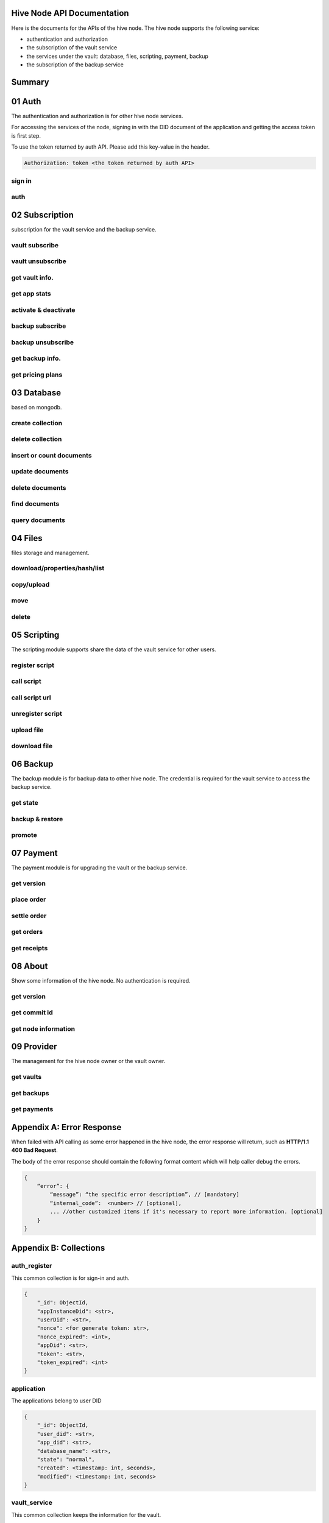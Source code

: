Hive Node API Documentation
===========================

Here is the documents for the APIs of the hive node. The hive node supports the following service:

- authentication and authorization
- the subscription of the vault service
- the services under the vault: database, files, scripting, payment, backup
- the subscription of the backup service

Summary
=======

.. qrefflask:: src:get_docs_app(first=True)
  :undoc-static:
  :endpoints: v2_auth.sign_in, v2_auth.auth,
    subscription.vault_subscribe, subscription.vault_unsubscribe, subscription.vault_info, subscription.vault_app_states,
    subscription.vault_activate_deactivate,
    subscription.backup_subscribe, subscription.backup_unsubscribe, subscription.backup_info, subscription.vault_price_plan,
    database.create_collection, database.delete_collection, database.insert_or_count,
    database.update, database.delete, database.find, database.query,
    files.reading_operation, files.writing_operation, files.move_file, files.delete_file,
    scripting.register_script, scripting.call_script, scripting.call_script_url,
    scripting.delete_script, scripting.upload_file, scripting.download_file,
    backup.state, backup.backup_restore, backup.server_promotion,
    payment.version, payment.place_order, payment.settle_order, payment.orders, payment.receipts,
    node.version, node.commit_id, node.info,
    provider.vaults, provider.backups, provider.filled_orders

01 Auth
=======

The authentication and authorization is for other hive node services.

For accessing the services of the node, signing in with the DID document of the application
and getting the access token is first step.

To use the token returned by auth API. Please add this key-value in the header.

.. sourcecode:: http

    Authorization: token <the token returned by auth API>

sign in
-------

.. autoflask:: src:get_docs_app()
  :undoc-static:
  :endpoints: v2_auth.sign_in

auth
----

.. autoflask:: src:get_docs_app()
  :undoc-static:
  :endpoints: v2_auth.auth

02 Subscription
===============

subscription for the vault service and the backup service.

vault subscribe
---------------

.. autoflask:: src:get_docs_app()
  :undoc-static:
  :endpoints: subscription.vault_subscribe

vault unsubscribe
-----------------

.. autoflask:: src:get_docs_app()
  :undoc-static:
  :endpoints: subscription.vault_unsubscribe

get vault info.
---------------

.. autoflask:: src:get_docs_app()
  :undoc-static:
  :endpoints: subscription.vault_info

get app stats
-------------

.. autoflask:: src:get_docs_app()
  :undoc-static:
  :endpoints: subscription.vault_app_states

activate & deactivate
---------------------

.. autoflask:: src:get_docs_app()
  :undoc-static:
  :endpoints: subscription.vault_activate_deactivate

backup subscribe
----------------

.. autoflask:: src:get_docs_app()
  :undoc-static:
  :endpoints: subscription.backup_subscribe

backup unsubscribe
------------------

.. autoflask:: src:get_docs_app()
  :undoc-static:
  :endpoints: subscription.backup_unsubscribe

get backup info.
----------------

.. autoflask:: src:get_docs_app()
  :undoc-static:
  :endpoints: subscription.backup_info

get pricing plans
-----------------

.. autoflask:: src:get_docs_app()
  :undoc-static:
  :endpoints: subscription.vault_price_plan

03 Database
===========

based on mongodb.

create collection
-----------------

.. autoflask:: src:get_docs_app()
  :undoc-static:
  :endpoints: database.create_collection

delete collection
-----------------

.. autoflask:: src:get_docs_app()
  :undoc-static:
  :endpoints: database.delete_collection

insert or count documents
-------------------------

.. autoflask:: src:get_docs_app()
  :undoc-static:
  :endpoints: database.insert_or_count

update documents
----------------

.. autoflask:: src:get_docs_app()
  :undoc-static:
  :endpoints: database.update

delete documents
----------------

.. autoflask:: src:get_docs_app()
  :undoc-static:
  :endpoints: database.delete

find documents
--------------

.. autoflask:: src:get_docs_app()
  :undoc-static:
  :endpoints: database.find

query documents
---------------

.. autoflask:: src:get_docs_app()
  :undoc-static:
  :endpoints: database.query

04 Files
========

files storage and management.

download/properties/hash/list
-----------------------------

.. autoflask:: src:get_docs_app()
  :undoc-static:
  :endpoints: files.reading_operation

copy/upload
-----------

.. autoflask:: src:get_docs_app()
  :undoc-static:
  :endpoints: files.writing_operation

move
----

.. autoflask:: src:get_docs_app()
  :undoc-static:
  :endpoints: files.move_file

delete
------

.. autoflask:: src:get_docs_app()
  :undoc-static:
  :endpoints: files.delete_file

05 Scripting
============

The scripting module supports share the data of the vault service for other users.

register script
---------------

.. autoflask:: src:get_docs_app()
  :undoc-static:
  :endpoints: scripting.register_script

call script
-----------

.. autoflask:: src:get_docs_app()
  :undoc-static:
  :endpoints: scripting.call_script

call script url
---------------

.. autoflask:: src:get_docs_app()
  :undoc-static:
  :endpoints: scripting.call_script_url

unregister script
-----------------

.. autoflask:: src:get_docs_app()
  :undoc-static:
  :endpoints: scripting.delete_script

upload file
-----------

.. autoflask:: src:get_docs_app()
  :undoc-static:
  :endpoints: scripting.upload_file

download file
-------------

.. autoflask:: src:get_docs_app()
  :undoc-static:
  :endpoints: scripting.download_file

06 Backup
=========

The backup module is for backup data to other hive node.
The credential is required for the vault service to access the backup service.

get state
---------

.. autoflask:: src:get_docs_app()
  :undoc-static:
  :endpoints: backup.state

backup & restore
----------------

.. autoflask:: src:get_docs_app()
  :undoc-static:
  :endpoints: backup.backup_restore

promote
----------------

.. autoflask:: src:get_docs_app()
  :undoc-static:
  :endpoints: backup.server_promotion

07 Payment
==========

The payment module is for upgrading the vault or the backup service.

get version
-----------

.. autoflask:: src:get_docs_app()
  :undoc-static:
  :endpoints: payment.version

place order
-----------

.. autoflask:: src:get_docs_app()
  :undoc-static:
  :endpoints: payment.place_order

settle order
------------

.. autoflask:: src:get_docs_app()
  :undoc-static:
  :endpoints: payment.settle_order

get orders
----------

.. autoflask:: src:get_docs_app()
  :undoc-static:
  :endpoints: payment.orders

get receipts
------------

.. autoflask:: src:get_docs_app()
  :undoc-static:
  :endpoints: payment.receipts

08 About
========

Show some information of the hive node. No authentication is required.

get version
-----------

.. autoflask:: src:get_docs_app()
  :undoc-static:
  :endpoints: node.version

get commit id
-------------

.. autoflask:: src:get_docs_app()
  :undoc-static:
  :endpoints: node.commit_id

get node information
--------------------

.. autoflask:: src:get_docs_app()
  :undoc-static:
  :endpoints: node.info

09 Provider
===========

The management for the hive node owner or the vault owner.

get vaults
----------

.. autoflask:: src:get_docs_app()
  :undoc-static:
  :endpoints: provider.vaults

get backups
-----------

.. autoflask:: src:get_docs_app()
  :undoc-static:
  :endpoints: provider.backups

get payments
------------

.. autoflask:: src:get_docs_app()
  :undoc-static:
  :endpoints: provider.filled_orders

Appendix A: Error Response
==========================

When failed with API calling as some error happened in the hive node,
the error response will return, such as **HTTP/1.1 400 Bad Request**.

The body of the error response should contain the following format content
which will help caller debug the errors.

.. sourcecode:: http

    {
        “error”: {
            “message”: “the specific error description”, // [mandatory]
            “internal_code”:  <number> // [optional],
            ... //other customized items if it's necessary to report more information. [optional]
        }
    }

Appendix B: Collections
=======================

auth_register
-------------

This common collection is for sign-in and auth.

.. code-block:: json

    {
        "_id": ObjectId,
        "appInstanceDid": <str>,
        "userDid": <str>,
        "nonce": <for generate token: str>,
        "nonce_expired": <int>,
        "appDid": <str>,
        "token": <str>,
        "token_expired": <int>
    }

application
-----------

The applications belong to user DID

.. code-block:: json

    {
        "_id": ObjectId,
        "user_did": <str>,
        "app_did": <str>,
        "database_name": <str>,
        "state": "normal",
        "created": <timestamp: int, seconds>,
        "modified": <timestamp: int, seconds>
    }

vault_service
-------------

This common collection keeps the information for the vault.

.. code-block:: json

    {
        "_id": ObjectId,
        "did": <user_did: str>,
        "max_storage": <int>,
        "file_use_storage": <int>,
        "db_use_storage": <int>,
        "start_time": <timestamp: float>,
        "end_time": <timestamp, -1 means no end time: float>,
        "modify_time": <timestamp: float>,
        "state": <vault status: str>,
        "pricing_using": <pricing name: str>
    }

vault_order
-----------

This common collection keeps the information for the payment order.

.. code-block:: json

    {
        "_id": ObjectId,
        "user_did": <str>,
        "subscription": <"vault", "backup": str>,
        "pricing_name": <pricing name: str>,
        "ela_amount": <float>,
        "ela_address": <str>,
        "proof": <str>,
        "status": <str>,
        "created": <timestamp: float>,
        "modified": <timestamp: float>
    }

vault_receipt
-------------

This common collection keeps the information for the payment receipt.

.. code-block:: json

    {
        "_id": ObjectId,
        "user_did": <str>,
        "order_id": <str>,
        "transaction_id": <str>,
        "paid_did": <str>,
        "proof": <str>,
        "status": <str>,
        "created": <timestamp: float>,
        "modified": <timestamp: float>
    }

ipfs_backup_client
------------------

This common collection keeps the backup information in the vault node.

.. code-block:: json

    {
        "_id": ObjectId,
        "user_did": <str>,
        "type": "hive_node",
        "action": <"backup", "restore": str>,
        "state": <str>,
        "state_msg": <str>,
        "target_host": <str>,
        "target_did": <str>,
        "target_token": <str>,
        "created": <timestamp: float>,
        "modified": <timestamp: float>
    }

ipfs_cid_ref
------------

This common collection keeps the IPFS CID reference count in the vault or backup node.

.. code-block:: json

    {
        "_id": ObjectId,
        "cid": <str>,
        "count": <int>,
        "created": <timestamp: float>,
        "modified": <timestamp: float>
    }

ipfs_backup_server
------------------

This common collection keeps the backup information in the backup node.

.. code-block:: json

    {
        "_id": ObjectId,
        "user_did": <str>,
        "backup_using": <pricing name: str>,
        "max_storage": <int>,
        "use_storage": <int>,
        "start_time": <timestamp: float>,
        "end_time": <timestamp, -1 means no end time: float>,
        "created": <timestamp: float>,
        "modified": <timestamp: float>,
        "req_action": <"backup", "restore": str>,
        "req_cid": <str>,
        "req_sha256": <str>,
        "req_size": <int>,
        "req_state": <str>,
        "req_state_msg": <str>
    }

ipfs_files
----------

This user collection keeps the metadata of the files.

.. code-block:: json

    {
        "_id": ObjectId,
        "user_did": <str>,
        "app_did": <str>,
        "path": <file relative path: str>,
        "sha256": <str>,
        "is_file": <bool>
        "size": <int>,
        "ipfs_cid": <int>,
        "created": <timestamp: float>,
        "modified": <timestamp: float>
    }

scripts
-------

This user collection keeps the scripts from scripting module.

.. code-block:: json

    {
        "_id": ObjectId,
        "name": <script name: str>,
        "executable": <executable definition: dict>,
        "condition": <condition definition: dict>,
        "allowAnonymousUser": <bool>,
        "allowAnonymousApp": <bool>
    }

scripts_temptx
--------------

This user collection keeps the transaction information for scripts.

.. code-block:: json

    {
        "_id": ObjectId,
        "document": {
            "file_name": <file relative path: str>,
            "fileapi_type": <"upload", "download": str>
        },
        "anonymous": <bool>,
        "created": <timestamp: float>,
        "modified": <timestamp: float>
    }
